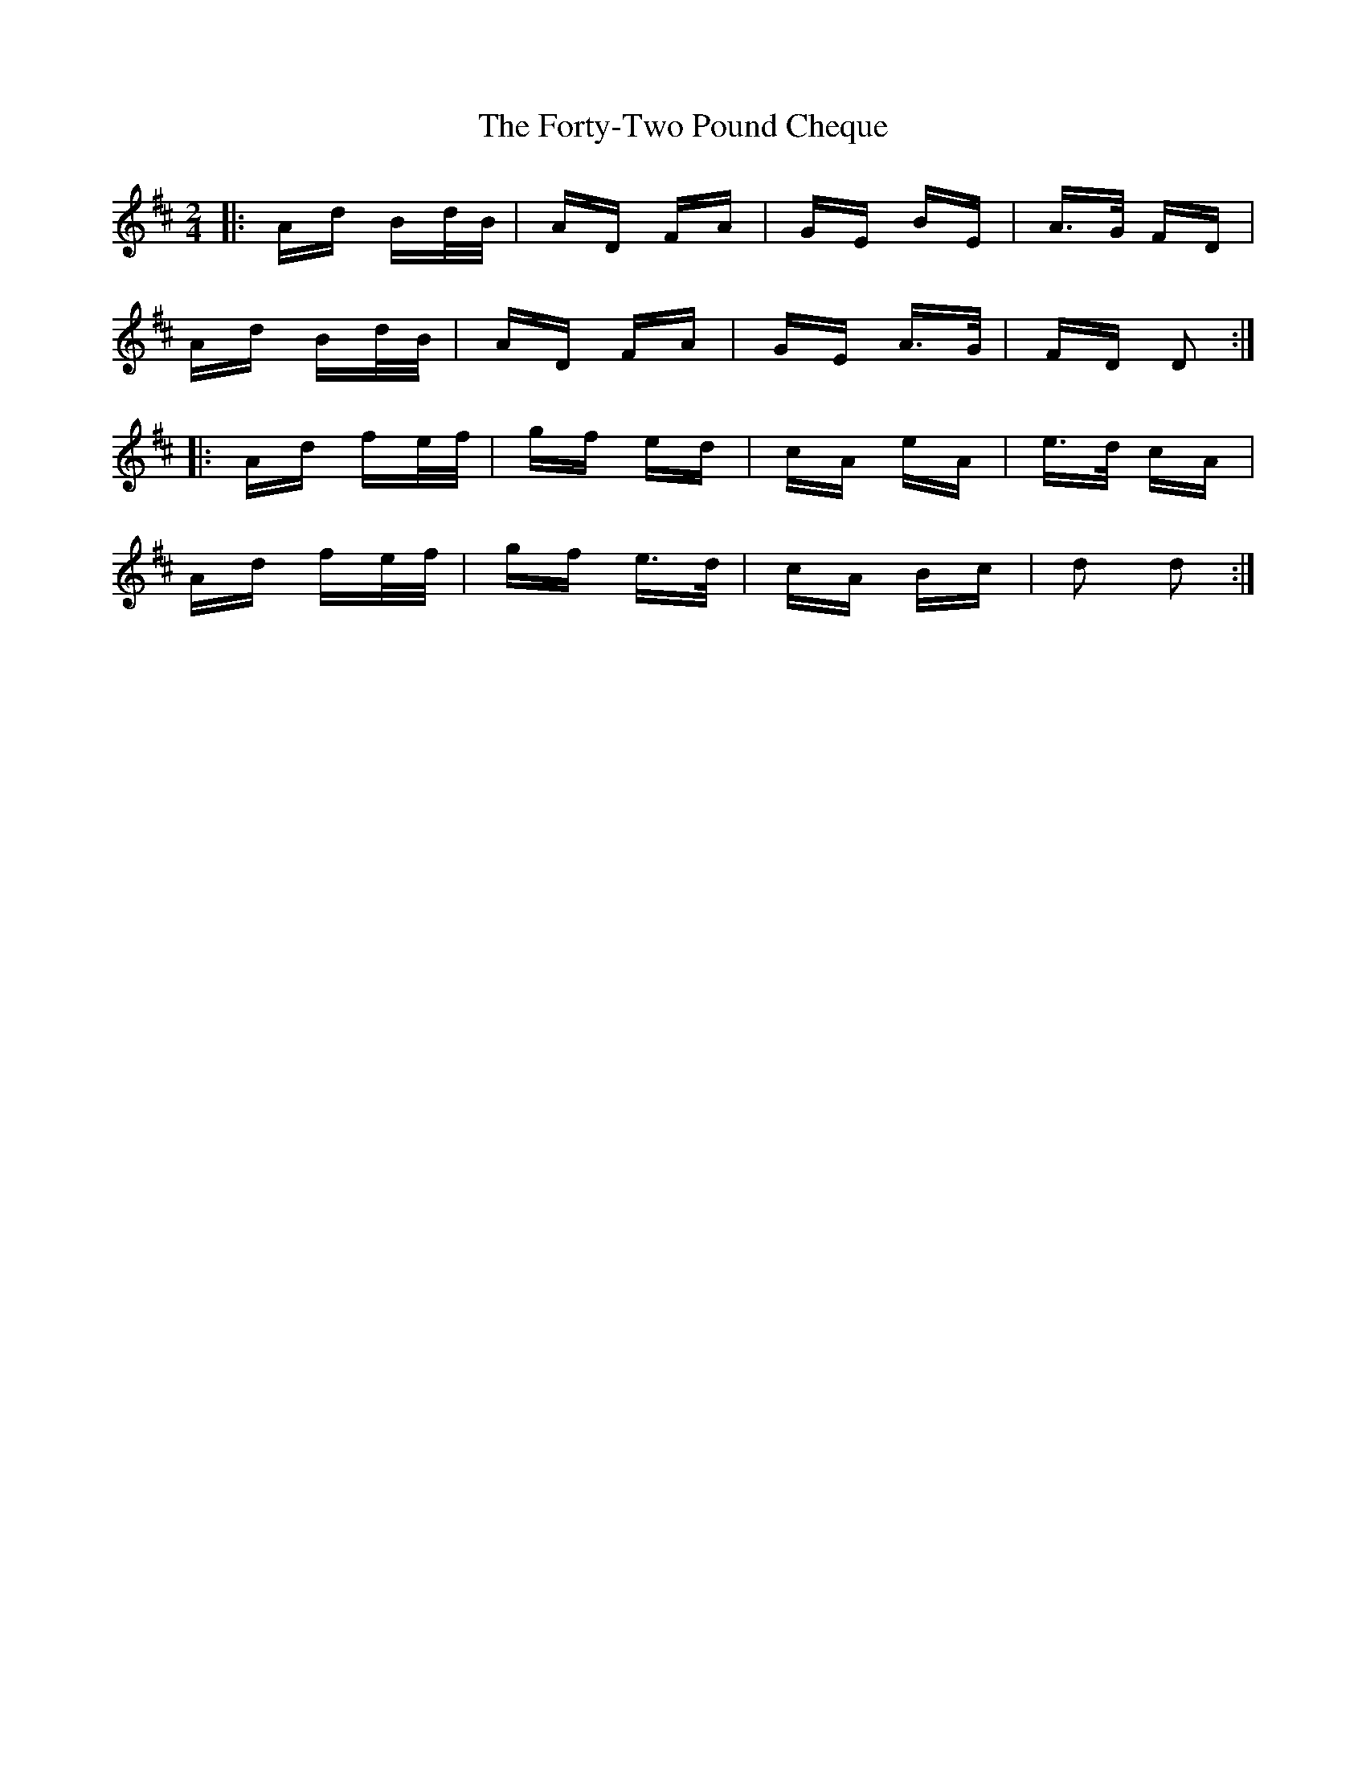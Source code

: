 X: 13786
T: Forty-Two Pound Cheque, The
R: polka
M: 2/4
K: Dmajor
|:Ad Bd/B/|AD FA|GE BE|A>G FD|
Ad Bd/B/|AD FA|GE A>G|FD D2:|
|:Ad fe/f/|gf ed|cA eA|e>d cA|
Ad fe/f/|gf e>d|cA Bc|d2 d2:|

